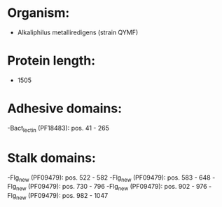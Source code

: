 * Organism:
- Alkaliphilus metalliredigens (strain QYMF)
* Protein length:
- 1505
* Adhesive domains:
-Bact_lectin (PF18483): pos. 41 - 265
* Stalk domains:
-Flg_new (PF09479): pos. 522 - 582
-Flg_new (PF09479): pos. 583 - 648
-Flg_new (PF09479): pos. 730 - 796
-Flg_new (PF09479): pos. 902 - 976
-Flg_new (PF09479): pos. 982 - 1047

